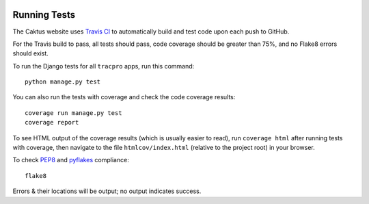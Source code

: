 .. image:: https://travis-ci.org/rapidpro/tracpro.svg
    :target: https://travis-ci.org/rapidpro/tracpro

Running Tests
=============

The Caktus website uses `Travis CI <https://travis-ci.org/rapidpro/tracpro>`_
to automatically build and test code upon each push to GitHub.

For the Travis build to pass, all tests should pass, code coverage should be
greater than 75%, and no Flake8 errors should exist.

To run the Django tests for all ``tracpro`` apps, run this command::

    python manage.py test

You can also run the tests with coverage and check the code coverage results::

    coverage run manage.py test
    coverage report

To see HTML output of the coverage results (which is usually easier to read),
run ``coverage html`` after running tests with coverage, then navigate to
the file ``htmlcov/index.html`` (relative to the project root) in your browser.

To check `PEP8 <https://www.python.org/dev/peps/pep-0008/>`_ and
`pyflakes <https://github.com/pyflakes/pyflakes/>`_ compliance::

    flake8

Errors & their locations will be output; no output indicates success.